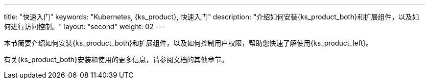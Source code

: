 ---
title: "快速入门"
keywords: "Kubernetes, {ks_product}, 快速入门"
description: "介绍如何安装{ks_product_both}和扩展组件，以及如何进行访问控制。"
layout: "second"
weight: 02
---

本节简要介绍如何安装{ks_product_both}和扩展组件，以及如何控制用户权限，帮助您快速了解使用{ks_product_left}。

有关{ks_product_both}安装和使用的更多信息，请参阅文档的其他章节。

ifeval::["{file_output_type}" == "pdf"]
== 产品版本

本文档适用于{ks_product_left} v4.1.0 版本。

== 读者对象

本文档主要适用于以下读者：

* {ks_product_right}用户

* 交付工程师

* 运维工程师

* 售后工程师


== 修订记录

[%header,cols="1a,1a,3a"]
|===
|文档版本 |发布日期 |修改说明

|01
|{pdf_releaseDate}
|第一次正式发布。
|===
endif::[]

